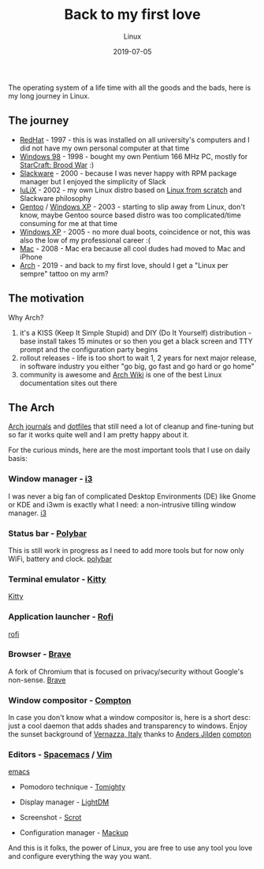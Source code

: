 #+title:  Back to my first love
#+subtitle: Linux
#+date:   2019-07-05
#+tags[]: linux arch i3 emacs vim

The operating system of a life time with all the goods and the bads, here is my long journey in Linux.

** The journey

   - [[https://www.redhat.com][RedHat]] - 1997 - this is was installed on all university's computers and I did not have my own personal computer at that time
   - [[https://en.wikipedia.org/wiki/Windows_98][Windows 98]] - 1998 - bought my own Pentium 166 MHz PC, mostly for [[https://en.wikipedia.org/wiki/StarCraft:_Brood_War][StarCraft: Brood War]] :)
   - [[http://www.slackware.com][Slackware]] - 2000 - because I was never happy with RPM package manager but I enjoyed the simplicity of Slack
   - [[https://github.com/icostan/iulix][IuLiX]] - 2002 - my own Linux distro based on [[http://www.linuxfromscratch.org/][Linux from scratch]] and Slackware philosophy
   - [[https://www.gentoo.org/][Gentoo]] / [[https://en.wikipedia.org/wiki/Windows_XP][Windows XP]] - 2003 - starting to slip away from Linux, don't know, maybe Gentoo source based distro was too complicated/time consuming for me at that time
   - [[https://www.microsoft.com/en-us/windows][Windows XP]] - 2005 - no more dual boots, coincidence or not, this was also the low of my professional career :(
   - [[https://www.apple.com/mac/][Mac]] - 2008 - Mac era because all cool dudes had moved to Mac and iPhone
   - [[https://www.archlinux.org/][Arch]] - 2019 - and back to my first love, should I get a "Linux per sempre" tattoo on my arm?

** The motivation

   Why Arch?

   1. it's a KISS (Keep It Simple Stupid) and DIY (Do It Yourself) distribution - base install takes 15 minutes or so then you get a black screen and TTY prompt and the configuration party begins
   2. rollout releases - life is too short to wait 1, 2 years for next major release, in software industry you either "go big, go fast and go hard or go home"
   3. community is awesome and [[https://wiki.archlinux.org/][Arch Wiki]] is one of the best Linux documentation sites out there

** The Arch

    [[https://gitlab.com/icostan/arch.d][Arch journals]] and [[https://gitlab.com/icostan/dotfiles][dotfiles]] that still need a lot of cleanup and fine-tuning but so far it works quite well and I am pretty happy about it.

   For the curious minds, here are the most important tools that I use on daily basis:

*** Window manager - [[https://i3wm.org/][i3]]
    I was never a big fan of complicated Desktop Environments (DE) like Gnome or KDE and i3wm is exactly what I need: a non-intrusive tilling window manager.
     [[file:../../img/i3.png][i3]]

*** Status bar - [[https://github.com/polybar/polybar][Polybar]]
    This is still work in progress as I need to add more tools but for now only WiFi, battery and clock.
     [[file:../../img/polybar.png][polybar]]

*** Terminal emulator - [[https://sw.kovidgoyal.net/kitty/index.html][Kitty]]
     [[file:../../img/kitty.png][Kitty]]

*** Application launcher - [[https://github.com/davatorium/rofi][Rofi]]
     [[file:../../img/rofi.png][rofi]]

*** Browser - [[https://brave.com/][Brave]]
    A fork of Chromium that is focused on privacy/security without Google's non-sense.
     [[file:../../img/brave.png][Brave]]

*** Window compositor - [[https://github.com/yshui/compton][Compton]]
    In case you don't know what a window compositor is, here is a short desc: just a cool daemon that adds shades and transparency to windows.
    Enjoy the sunset background of [[https://en.wikipedia.org/wiki/Vernazza][Vernazza, Italy]] thanks to [[https://unsplash.com/@andersjilden][Anders Jilden]]
     [[file:../../img/compton.png][compton]]

*** Editors - [[http://spacemacs.org/][Spacemacs]] / [[https://www.vim.org/][Vim]]
     [[file:../../img/emacs.png][emacs]]

   - Pomodoro technique - [[http://tomighty.org/][Tomighty]]

   - Display manager - [[https://github.com/CanonicalLtd/lightdm][LightDM]]

   - Screenshot - [[http://freshmeat.sourceforge.net/projects/scrot][Scrot]]

   - Configuration manager - [[https://github.com/lra/mackup][Mackup]]


And this is it folks, the power of Linux, you are free to use any tool you love and configure everything the way you want.
